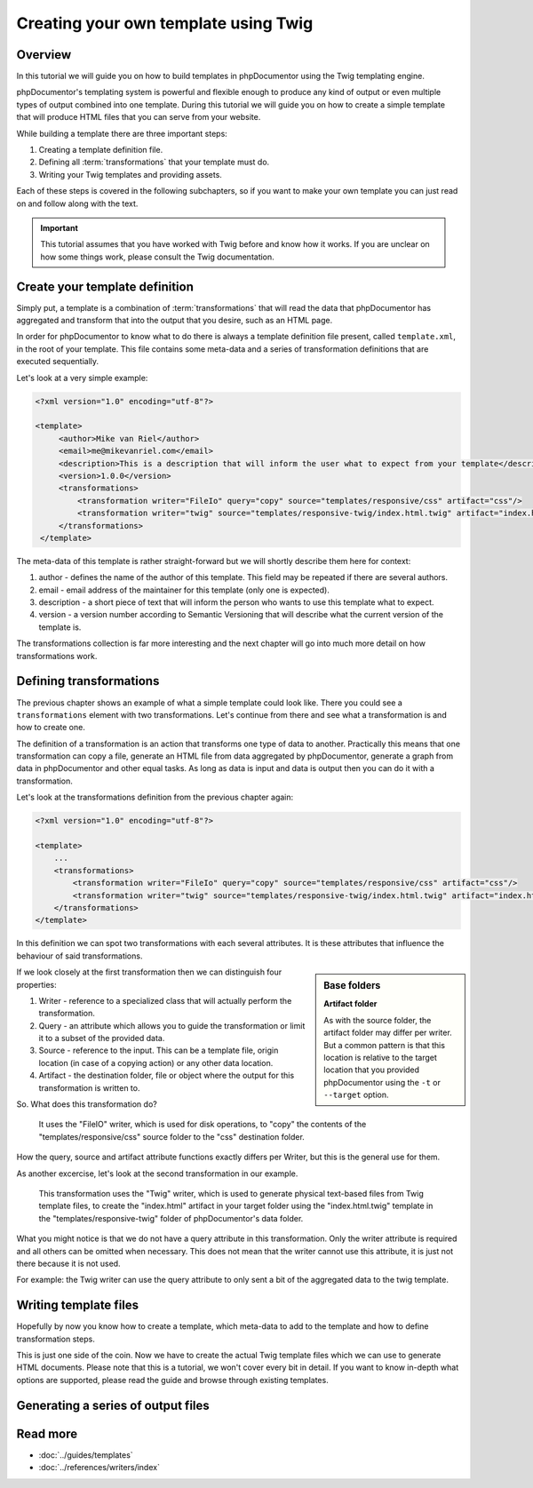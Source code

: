 Creating your own template using Twig
=====================================

Overview
--------

In this tutorial we will guide you on how to build templates in phpDocumentor using the Twig templating engine.

phpDocumentor's templating system is powerful and flexible enough to produce any kind of output or even multiple types
of output combined into one template. During this tutorial we will guide you on how to create a simple template that will
produce HTML files that you can serve from your website.

While building a template there are three important steps:

1. Creating a template definition file.
2. Defining all :term:`transformations` that your template must do.
3. Writing your Twig templates and providing assets.

Each of these steps is covered in the following subchapters, so if you want to make your own template you can just read
on and follow along with the text.

.. important::

   This tutorial assumes that you have worked with Twig before and know how it works. If you are unclear on how
   some things work, please consult the Twig documentation.

Create your template definition
-------------------------------

Simply put, a template is a combination of :term:`transformations` that will read the data that phpDocumentor has
aggregated and transform that into the output that you desire, such as an HTML page.

In order for phpDocumentor to know what to do there is always a template definition file present, called
``template.xml``, in the root of your template. This file contains some meta-data and a series of transformation
definitions that are executed sequentially.

Let's look at a very simple example:

.. code-block:: xml

   <?xml version="1.0" encoding="utf-8"?>

   <template>
        <author>Mike van Riel</author>
        <email>me@mikevanriel.com</email>
        <description>This is a description that will inform the user what to expect from your template</description>
        <version>1.0.0</version>
        <transformations>
            <transformation writer="FileIo" query="copy" source="templates/responsive/css" artifact="css"/>
            <transformation writer="twig" source="templates/responsive-twig/index.html.twig" artifact="index.html"/>
        </transformations>
    </template>

The meta-data of this template is rather straight-forward but we will shortly describe them here for context:

1. author - defines the name of the author of this template. This field may be repeated if there are several authors.
2. email - email address of the maintainer for this template (only one is expected).
3. description - a short piece of text that will inform the person who wants to use this template what to expect.
4. version - a version number according to Semantic Versioning that will describe what the current version of the
   template is.

The transformations collection is far more interesting and the next chapter will go into
much more detail on how transformations work.

Defining transformations
------------------------

The previous chapter shows an example of what a simple template could look like. There you could see
a ``transformations`` element with two transformations. Let's continue from there and see what a transformation is and
how to create one.

The definition of a transformation is an action that transforms one type of data to another. Practically this means
that one transformation can copy a file, generate an HTML file from data aggregated by phpDocumentor, generate a graph
from data in phpDocumentor and other equal tasks. As long as data is input and data is output then you can do it with
a transformation.

Let's look at the transformations definition from the previous chapter again:

.. code-block:: xml

    <?xml version="1.0" encoding="utf-8"?>

    <template>
        ...
        <transformations>
            <transformation writer="FileIo" query="copy" source="templates/responsive/css" artifact="css"/>
            <transformation writer="twig" source="templates/responsive-twig/index.html.twig" artifact="index.html"/>
        </transformations>
    </template>

In this definition we can spot two transformations with each several attributes. It is these attributes that influence
the behaviour of said transformations.

.. sidebar:: Base folders

   **Artifact folder**

   As with the source folder, the artifact folder may differ per writer. But a common pattern is that this location is
   relative to the target location that you provided phpDocumentor using the ``-t`` or ``--target`` option.

If we look closely at the first transformation then we can distinguish four properties:

1. Writer - reference to a specialized class that will actually perform the transformation.
2. Query - an attribute which allows you to guide the transformation or limit it to a subset of the provided data.
3. Source - reference to the input. This can be a template file, origin location (in case of a copying
   action) or any other data location.
4. Artifact - the destination folder, file or object where the output for this transformation is written to.

So. What does this transformation do?

    It uses the "FileIO" writer, which is used for disk operations, to "copy" the contents of the
    "templates/responsive/css" source folder to the "css" destination folder.

How the query, source and artifact attribute functions exactly differs per Writer, but this is the general use for them.

As another excercise, let's look at the second transformation in our example.

    This transformation uses the "Twig" writer, which is used to generate physical text-based files from Twig template
    files, to create the "index.html" artifact in your target folder using the "index.html.twig" template in the
    "templates/responsive-twig" folder of phpDocumentor's data folder.

What you might notice is that we do not have a query attribute in this transformation. Only the writer attribute is
required and all others can be omitted when necessary. This does not mean that the writer cannot use this attribute, it
is just not there because it is not used.

For example: the Twig writer can use the query attribute to only sent a bit of the aggregated data to the twig template.

Writing template files
----------------------

Hopefully by now you know how to create a template, which meta-data to add to the template and
how to define transformation steps.

This is just one side of the coin. Now we have to create the actual Twig template files which we can use to
generate HTML documents. Please note that this is a tutorial, we won't cover every bit in detail. If you want to know
in-depth what options are supported, please read the guide and browse through existing templates.

Generating a series of output files
-----------------------------------

Read more
---------

* :doc:`../guides/templates`
* :doc:`../references/writers/index`
